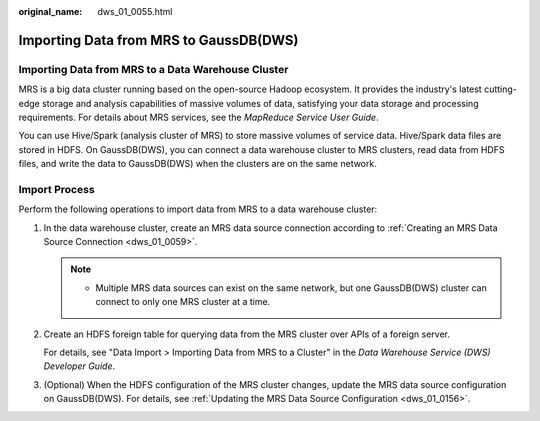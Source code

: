:original_name: dws_01_0055.html

.. _dws_01_0055:

Importing Data from MRS to GaussDB(DWS)
=======================================

Importing Data from MRS to a Data Warehouse Cluster
---------------------------------------------------

MRS is a big data cluster running based on the open-source Hadoop ecosystem. It provides the industry's latest cutting-edge storage and analysis capabilities of massive volumes of data, satisfying your data storage and processing requirements. For details about MRS services, see the *MapReduce Service User Guide*.

You can use Hive/Spark (analysis cluster of MRS) to store massive volumes of service data. Hive/Spark data files are stored in HDFS. On GaussDB(DWS), you can connect a data warehouse cluster to MRS clusters, read data from HDFS files, and write the data to GaussDB(DWS) when the clusters are on the same network.

Import Process
--------------

Perform the following operations to import data from MRS to a data warehouse cluster:

#. In the data warehouse cluster, create an MRS data source connection according to :ref:`Creating an MRS Data Source Connection <dws_01_0059>`.

   .. note::

      -  Multiple MRS data sources can exist on the same network, but one GaussDB(DWS) cluster can connect to only one MRS cluster at a time.

#. Create an HDFS foreign table for querying data from the MRS cluster over APIs of a foreign server.

   For details, see "Data Import > Importing Data from MRS to a Cluster" in the *Data Warehouse Service (DWS) Developer Guide*.

#. (Optional) When the HDFS configuration of the MRS cluster changes, update the MRS data source configuration on GaussDB(DWS). For details, see :ref:`Updating the MRS Data Source Configuration <dws_01_0156>`.
